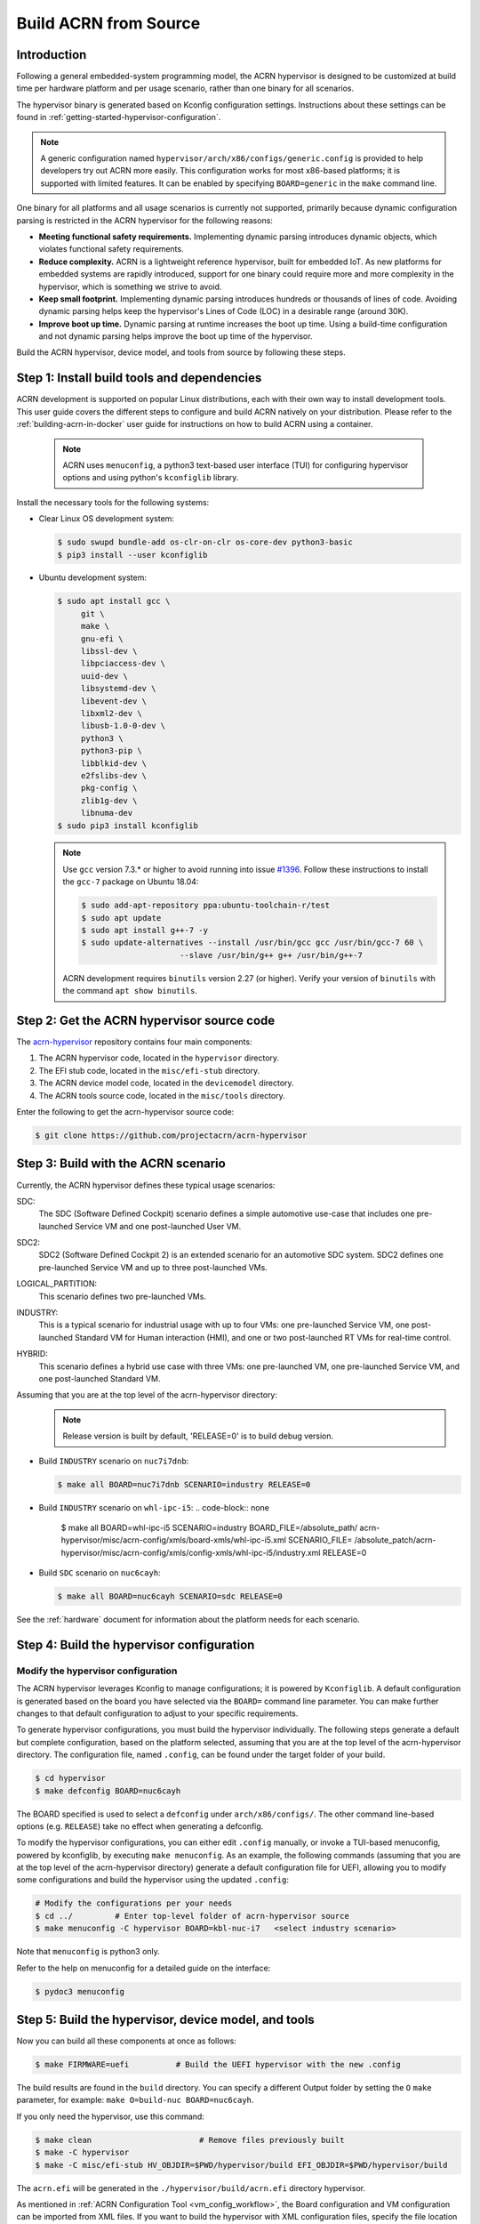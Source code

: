 .. _getting-started-building:

Build ACRN from Source
######################

Introduction
************

Following a general embedded-system programming model, the ACRN
hypervisor is designed to be customized at build time per hardware
platform and per usage scenario, rather than one binary for all
scenarios.

The hypervisor binary is generated based on Kconfig configuration
settings. Instructions about these settings can be found in
:ref:`getting-started-hypervisor-configuration`.

.. note::
   A generic configuration named ``hypervisor/arch/x86/configs/generic.config``
   is provided to help developers try out ACRN more easily.
   This configuration works for most x86-based platforms; it is supported
   with limited features. It can be enabled by specifying ``BOARD=generic``
   in the ``make`` command line.

One binary for all platforms and all usage scenarios is currently not
supported, primarily because dynamic configuration parsing is restricted in
the ACRN hypervisor for the following reasons:

- **Meeting functional safety requirements.** Implementing dynamic parsing
  introduces dynamic objects, which violates functional safety requirements.

- **Reduce complexity.** ACRN is a lightweight reference hypervisor, built for
  embedded IoT. As new platforms for embedded systems are rapidly introduced,
  support for one binary could require more and more complexity in the
  hypervisor, which is something we strive to avoid.

- **Keep small footprint.** Implementing dynamic parsing introduces
  hundreds or thousands of lines of code. Avoiding dynamic parsing
  helps keep the hypervisor's Lines of Code (LOC) in a desirable range (around 30K).

- **Improve boot up time.** Dynamic parsing at runtime increases the boot
  up time. Using a build-time configuration and not dynamic parsing
  helps improve the boot up time of the hypervisor.


Build the ACRN hypervisor, device model, and tools from source by following
these steps.

.. _install-build-tools-dependencies:

Step 1: Install build tools and dependencies
********************************************

ACRN development is supported on popular Linux distributions, each with
their own way to install development tools. This user guide covers the different
steps to configure and build ACRN natively on your distribution. Please refer to
the :ref:`building-acrn-in-docker` user guide for instructions on how to build
ACRN using a container.

  .. note::
     ACRN uses ``menuconfig``, a python3 text-based user interface (TUI) for
     configuring hypervisor options and using python's ``kconfiglib`` library.

Install the necessary tools for the following systems:

* Clear Linux OS development system:

  .. code-block:: none

     $ sudo swupd bundle-add os-clr-on-clr os-core-dev python3-basic
     $ pip3 install --user kconfiglib

* Ubuntu development system:

  .. code-block:: none

     $ sudo apt install gcc \
          git \
          make \
          gnu-efi \
          libssl-dev \
          libpciaccess-dev \
          uuid-dev \
          libsystemd-dev \
          libevent-dev \
          libxml2-dev \
          libusb-1.0-0-dev \
          python3 \
          python3-pip \
          libblkid-dev \
          e2fslibs-dev \
          pkg-config \
          zlib1g-dev \
          libnuma-dev
     $ sudo pip3 install kconfiglib

  .. note::
     Use ``gcc`` version 7.3.* or higher to avoid running into
     issue `#1396 <https://github.com/projectacrn/acrn-hypervisor/issues/1396>`_. Follow these instructions to install the ``gcc-7`` package on Ubuntu 18.04:

     .. code-block:: none

        $ sudo add-apt-repository ppa:ubuntu-toolchain-r/test
        $ sudo apt update
        $ sudo apt install g++-7 -y
        $ sudo update-alternatives --install /usr/bin/gcc gcc /usr/bin/gcc-7 60 \
                             --slave /usr/bin/g++ g++ /usr/bin/g++-7


     ACRN development requires ``binutils`` version 2.27 (or higher).
     Verify your version of ``binutils`` with the command ``apt show binutils``.




Step 2: Get the ACRN hypervisor source code
*******************************************

The `acrn-hypervisor <https://github.com/projectacrn/acrn-hypervisor/>`_
repository contains four main components:

1. The ACRN hypervisor code, located in the ``hypervisor`` directory.
#. The EFI stub code, located in the ``misc/efi-stub`` directory.
#. The ACRN device model code, located in the ``devicemodel`` directory.
#. The ACRN tools source code, located in the ``misc/tools`` directory.

Enter the following to get the acrn-hypervisor source code:

.. code-block:: none

   $ git clone https://github.com/projectacrn/acrn-hypervisor


Step 3: Build with the ACRN scenario
************************************

Currently, the ACRN hypervisor defines these typical usage scenarios:

SDC:
   The SDC (Software Defined Cockpit) scenario defines a simple
   automotive use-case that includes one pre-launched Service VM and one
   post-launched User VM.

SDC2:
   SDC2 (Software Defined Cockpit 2) is an extended scenario for an
   automotive SDC system.  SDC2 defines one pre-launched Service VM and up
   to three post-launched VMs.

LOGICAL_PARTITION:
    This scenario defines two pre-launched VMs.

INDUSTRY:
   This is a typical scenario for industrial usage with up to four VMs:
   one pre-launched Service VM, one post-launched Standard VM for Human
   interaction (HMI), and one or two post-launched RT VMs for real-time
   control.

HYBRID:
   This scenario defines a hybrid use case with three VMs: one
   pre-launched VM, one pre-launched Service VM, and one post-launched
   Standard VM.

Assuming that you are at the top level of the acrn-hypervisor directory:
  .. note::
     Release version is built by default, 'RELEASE=0' is to build debug version.

* Build ``INDUSTRY`` scenario on ``nuc7i7dnb``:

  .. code-block:: none

     $ make all BOARD=nuc7i7dnb SCENARIO=industry RELEASE=0

* Build ``INDUSTRY`` scenario on ``whl-ipc-i5``:
  .. code-block:: none
     
     $ make all BOARD=whl-ipc-i5 SCENARIO=industry BOARD_FILE=/absolute_path/
     acrn-hypervisor/misc/acrn-config/xmls/board-xmls/whl-ipc-i5.xml SCENARIO_FILE=
     /absolute_patch/acrn-hypervisor/misc/acrn-config/xmls/config-xmls/whl-ipc-i5/industry.xml
     RELEASE=0

* Build ``SDC`` scenario on ``nuc6cayh``:

  .. code-block:: none

     $ make all BOARD=nuc6cayh SCENARIO=sdc RELEASE=0

See the :ref:`hardware` document for information about the platform needs
for each scenario.

.. _getting-started-hypervisor-configuration:

Step 4: Build the hypervisor configuration
******************************************

Modify the hypervisor configuration
===================================

The ACRN hypervisor leverages Kconfig to manage configurations; it is
powered by ``Kconfiglib``. A default configuration is generated based on the
board you have selected via the ``BOARD=`` command line parameter. You can
make further changes to that default configuration to adjust to your specific
requirements.

To generate hypervisor configurations, you must build the hypervisor
individually. The following steps generate a default but complete
configuration, based on the platform selected, assuming that you are at the
top level of the acrn-hypervisor directory. The configuration file, named
``.config``, can be found under the target folder of your build.

.. code-block:: none

   $ cd hypervisor
   $ make defconfig BOARD=nuc6cayh

The BOARD specified is used to select a ``defconfig`` under
``arch/x86/configs/``. The other command line-based options (e.g. ``RELEASE``)
take no effect when generating a defconfig.

To modify the hypervisor configurations, you can either edit ``.config``
manually, or invoke a TUI-based menuconfig, powered by kconfiglib, by
executing ``make menuconfig``. As an example, the following commands
(assuming that you are at the top level of the acrn-hypervisor directory)
generate a default configuration file for UEFI, allowing you to modify some
configurations and build the hypervisor using the updated ``.config``:

.. code-block:: none

   # Modify the configurations per your needs
   $ cd ../         # Enter top-level folder of acrn-hypervisor source
   $ make menuconfig -C hypervisor BOARD=kbl-nuc-i7   <select industry scenario>


Note that ``menuconfig`` is python3 only.

Refer to the help on menuconfig for a detailed guide on the interface:

.. code-block:: none

   $ pydoc3 menuconfig

Step 5: Build the hypervisor, device model, and tools
*****************************************************

Now you can build all these components at once as follows:

.. code-block:: none

   $ make FIRMWARE=uefi          # Build the UEFI hypervisor with the new .config

The build results are found in the ``build`` directory. You can specify
a different Output folder by setting the ``O`` ``make`` parameter,
for example: ``make O=build-nuc BOARD=nuc6cayh``.

If you only need the hypervisor, use this command:

.. code-block:: none

   $ make clean                       # Remove files previously built
   $ make -C hypervisor
   $ make -C misc/efi-stub HV_OBJDIR=$PWD/hypervisor/build EFI_OBJDIR=$PWD/hypervisor/build

The ``acrn.efi`` will be generated in the ``./hypervisor/build/acrn.efi`` directory hypervisor.

As mentioned in :ref:`ACRN Configuration Tool <vm_config_workflow>`, the Board configuration and VM configuration can be imported from XML files.
If you want to build the hypervisor with XML configuration files, specify
the file location as follows:

.. code-block:: none

   $ make BOARD_FILE=$PWD/misc/acrn-config/xmls/board-xmls/nuc7i7dnb.xml \
   SCENARIO_FILE=$PWD/misc/acrn-config/xmls/config-xmls/nuc7i7dnb/industry.xml FIRMWARE=uefi


Note that the file path must be absolute. Both of the ``BOARD`` and ``SCENARIO`` parameters are not needed because the information is retrieved from the XML file. Adjust the example above to your own environment path.

Follow the same instructions to boot and test the images you created from your build.

